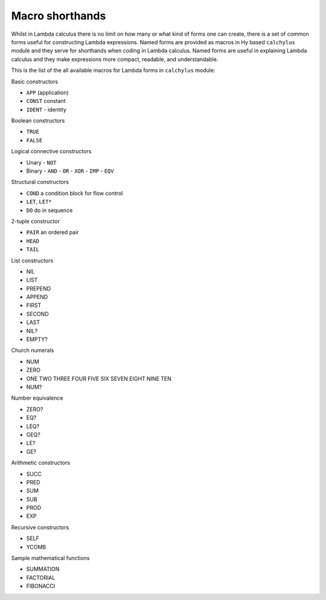 
Macro shorthands
================

Whilst in Lambda calculus there is no limit on how many or what kind of forms
one can create, there is a set of common forms useful for constructing Lambda
expressions. Named forms are provided as macros in Hy based ``calchylus``
module and they serve for shorthands when coding in Lambda calculus. Named forms
are useful in explaining Lambda calculus and they make expressions more compact,
readable, and understandable.

This is the list of the all available macros for Lambda forms in ``calchylus``
module:

Basic constructors

- ``APP`` (application)
- ``CONST`` constant
- ``IDENT`` - identity

Boolean constructors

- ``TRUE``
- ``FALSE``

Logical connective constructors

- Unary
  - ``NOT``

- Binary
  - ``AND``
  - ``OR``
  - ``XOR``
  - ``IMP``
  - ``EQV``

Structural constructors

- ``COND`` a condition block for flow control
- ``LET``, ``LET*``
- ``DO`` do in sequence

2-tuple constructor

- ``PAIR`` an ordered pair
- ``HEAD``
- ``TAIL``

List constructors

- NIL
- LIST
- PREPEND
- APPEND
- FIRST
- SECOND
- LAST
- NIL?
- EMPTY?

Church numerals

- NUM
- ZERO
- ONE TWO THREE FOUR FIVE SIX SEVEN EIGHT NINE TEN
- NUM?

Number equivalence

- ZERO?
- EQ?
- LEQ?
- GEQ?
- LE?
- GE?

Arithmetic constructors

- SUCC
- PRED
- SUM
- SUB
- PROD
- EXP

Recursive constructors

- SELF
- YCOMB

Sample mathematical functions

- SUMMATION
- FACTORIAL
- FIBONACCI
